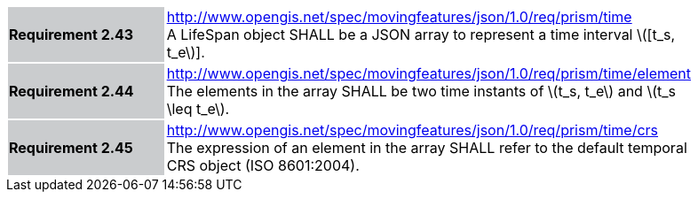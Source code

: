 [width="90%",cols="2,6"]
|===
|*Requirement 2.43* {set:cellbgcolor:#CACCCE} |
http://www.opengis.net/spec/movingfeatures/json/1.0/req/prism/time +
A LifeSpan object SHALL be a JSON array to represent a time interval latexmath:[[t_s, t_e]].
{set:cellbgcolor:#FFFFFF}
|*Requirement 2.44* {set:cellbgcolor:#CACCCE} |
http://www.opengis.net/spec/movingfeatures/json/1.0/req/prism/time/element +
The elements in the array SHALL be two time instants of latexmath:[t_s, t_e] and latexmath:[t_s \leq t_e].
{set:cellbgcolor:#FFFFFF}
|*Requirement 2.45* {set:cellbgcolor:#CACCCE} |
http://www.opengis.net/spec/movingfeatures/json/1.0/req/prism/time/crs +
The expression of an element in the array SHALL refer to the default temporal CRS object (ISO 8601:2004).
{set:cellbgcolor:#FFFFFF}
|===

